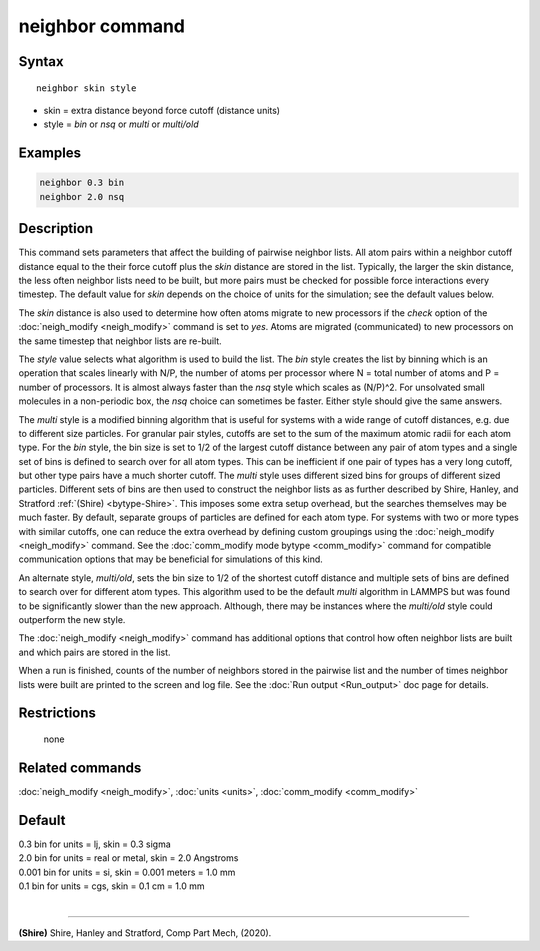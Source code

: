 .. index:: neighbor

neighbor command
================

Syntax
""""""

.. parsed-literal::

   neighbor skin style

* skin = extra distance beyond force cutoff (distance units)
* style = *bin* or *nsq* or *multi* or *multi/old*

Examples
""""""""

.. code-block:: LAMMPS

   neighbor 0.3 bin
   neighbor 2.0 nsq

Description
"""""""""""

This command sets parameters that affect the building of pairwise
neighbor lists.  All atom pairs within a neighbor cutoff distance
equal to the their force cutoff plus the *skin* distance are stored in
the list.  Typically, the larger the skin distance, the less often
neighbor lists need to be built, but more pairs must be checked for
possible force interactions every timestep.  The default value for
*skin* depends on the choice of units for the simulation; see the
default values below.

The *skin* distance is also used to determine how often atoms migrate
to new processors if the *check* option of the
:doc:`neigh_modify <neigh_modify>` command is set to *yes*\ .  Atoms are
migrated (communicated) to new processors on the same timestep that
neighbor lists are re-built.

The *style* value selects what algorithm is used to build the list.
The *bin* style creates the list by binning which is an operation that
scales linearly with N/P, the number of atoms per processor where N =
total number of atoms and P = number of processors.  It is almost
always faster than the *nsq* style which scales as (N/P)\^2.  For
unsolvated small molecules in a non-periodic box, the *nsq* choice can
sometimes be faster.  Either style should give the same answers.

The *multi* style is a modified binning algorithm that is useful for
systems with a wide range of cutoff distances, e.g. due to different
size particles. For granular pair styles, cutoffs are set to the
sum of the maximum atomic radii for each atom type.
For the *bin* style, the bin size is set to 1/2 of
the largest cutoff distance between any pair of atom types and a
single set of bins is defined to search over for all atom types.  This
can be inefficient if one pair of types has a very long cutoff, but
other type pairs have a much shorter cutoff. The *multi* style uses
different sized bins for groups of different sized particles. Different
sets of bins are then used to construct the neighbor lists as as further 
described by Shire, Hanley, and Stratford :ref:`(Shire) <bytype-Shire>`. 
This imposes some extra setup overhead, but the searches themselves
may be much faster. By default, separate groups of particles are defined 
for each atom type. For systems with two or more types with similar 
cutoffs, one can reduce the extra overhead by defining custom groupings 
using the :doc:`neigh_modify <neigh_modify>` command. See the 
:doc:`comm_modify mode bytype <comm_modify>` command for compatible 
communication options that may be beneficial for simulations of this kind.

An alternate style, *multi/old*, sets the bin size to 1/2 of the shortest 
cutoff distance and multiple sets of bins are defined to search over for 
different atom types. This algorithm used to be the default *multi* 
algorithm in LAMMPS but was found to be significantly slower than the new
approach. Although, there may be instances where the *multi/old* style 
could outperform the new style. 

The :doc:`neigh_modify <neigh_modify>` command has additional options
that control how often neighbor lists are built and which pairs are
stored in the list.

When a run is finished, counts of the number of neighbors stored in
the pairwise list and the number of times neighbor lists were built
are printed to the screen and log file.  See the :doc:`Run output <Run_output>` doc page for details.

Restrictions
""""""""""""
 none

Related commands
""""""""""""""""

:doc:`neigh_modify <neigh_modify>`, :doc:`units <units>`,
:doc:`comm_modify <comm_modify>`

Default
"""""""

| 0.3 bin for units = lj, skin = 0.3 sigma
| 2.0 bin for units = real or metal, skin = 2.0 Angstroms
| 0.001 bin for units = si, skin = 0.001 meters = 1.0 mm
| 0.1 bin for units = cgs, skin = 0.1 cm = 1.0 mm
|

----------

.. _bytype-Shire:

**(Shire)** Shire, Hanley and Stratford, Comp Part Mech, (2020).
